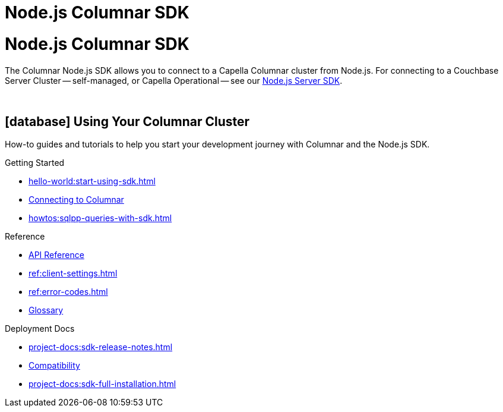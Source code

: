 = Node.js Columnar SDK
:page-layout: landing-page-top-level-sdk
:page-role: tiles
:!sectids:

= Node.js Columnar SDK





The Columnar Node.js SDK allows you to connect to a Capella Columnar cluster from Node.js.
For connecting to a Couchbase Server Cluster -- self-managed, or Capella Operational --
see our xref:nodejs-sdk:hello-world:overview.adoc[Node.js Server SDK].


{empty} +

== icon:database[] Using Your Columnar Cluster

How-to guides and tutorials to help you start your development journey with Columnar and the Node.js SDK.

++++
<div class="card-row three-column-row">
++++

[.column]
.Getting Started
* xref:hello-world:start-using-sdk.adoc[]
* xref:howtos:managing-connections.adoc[Connecting to Columnar]
* xref:howtos:sqlpp-queries-with-sdk.adoc[]

////
[.column]
.Managing Couchbase
* xref:howtos:managing-connections.adoc[]
* xref:howtos:sdk-authentication.adoc[]
* xref:howtos:provisioning-cluster-resources.adoc[]
* xref:howtos:sdk-user-management-example.adoc[]

[.column]
.Errors & Diagnostics
* xref:howtos:error-handling.adoc[]
* xref:howtos:collecting-information-and-logging.adoc[]
* xref:howtos:slow-operations-logging.adoc[]

++++
</div>
++++

== icon:graduation-cap[] Learn

Take a deep-dive into the SDK concept material and learn more about Couchbase and Columnar.

++++
<div class="card-row three-column-row">
++++

[.column]
.Data Concepts
* xref:concept-docs:data-model.adoc[]
* xref:concept-docs:data-services.adoc[Service Selection]
* xref:concept-docs:encryption.adoc[Field Level Encryption]

[.column]
.Errors & Diagnostics Concepts
* xref:concept-docs:errors.adoc[]
* xref:concept-docs:response-time-observability.adoc[]
* xref:concept-docs:durability-replication-failure-considerations.adoc[]

++++
</div>
++++

== icon:book[] Resources

Useful resources to help support your development experience with Couchbase and the Node.js SDK.

++++
<div class="card-row three-column-row">
++++
////

[.column]
.Reference
* https://docs.couchbase.com/sdk-api/columnar-node-client/index.html[API Reference]
* xref:ref:client-settings.adoc[]
* xref:ref:error-codes.adoc[]
* xref:ref:glossary.adoc[Glossary]

[.column]
.Deployment Docs
* xref:project-docs:sdk-release-notes.adoc[]
* xref:project-docs:compatibility.adoc[Compatibility]
* xref:project-docs:sdk-full-installation.adoc[]

++++
</div>
++++

